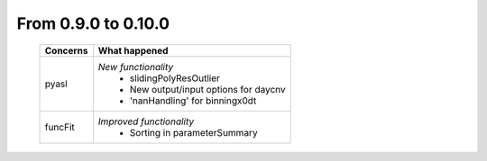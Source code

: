 From 0.9.0 to 0.10.0
====================================

  ==================  =============================================
  Concerns            What happened
  ==================  =============================================
  pyasl               *New functionality*
                        - slidingPolyResOutlier
                        - New output/input options for daycnv
                        - 'nanHandling' for binningx0dt
  funcFit             *Improved functionality*
                        - Sorting in parameterSummary
  ==================  =============================================